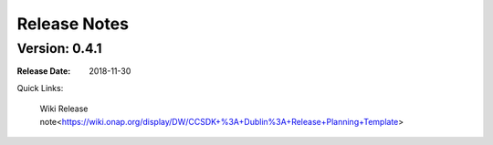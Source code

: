.. This work is licensed under a Creative Commons Attribution 4.0 International License.
.. Copyright (C) 2019 IBM.
.. _release_notes:

Release Notes
#############

Version: 0.4.1
**************

:Release Date: 2018-11-30

Quick Links:

	Wiki Release note<https://wiki.onap.org/display/DW/CCSDK+%3A+Dublin%3A+Release+Planning+Template>
